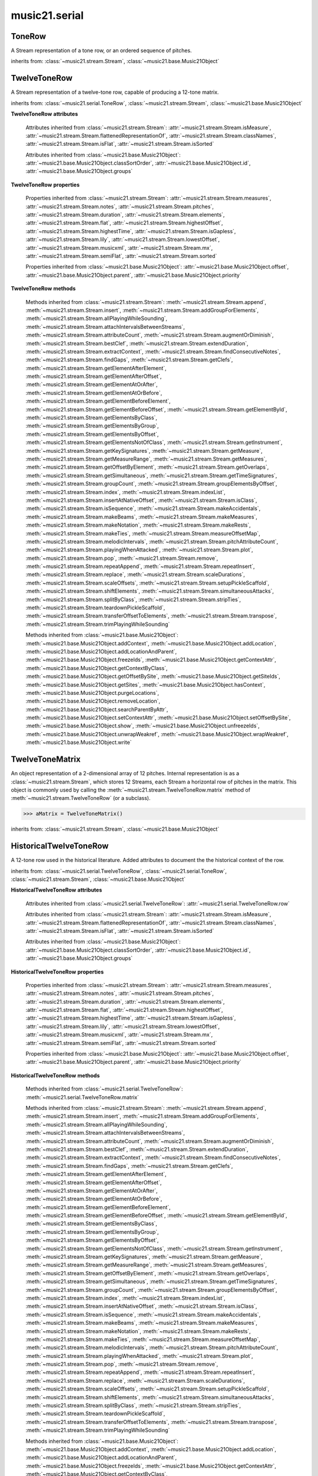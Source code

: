 .. _moduleSerial:

music21.serial
==============

.. WARNING: DO NOT EDIT THIS FILE: AUTOMATICALLY GENERATED

.. module:: music21.serial



.. function:: pcToToneRow(pcSet)

    A convenience function that, given a list of pitch classes represented as integers 

    >>> a = pcToToneRow(range(12))
    >>> matrixObj = a.matrix()
    >>> print matrixObj
    0  1  2  3  4  5  6  7  8  9  A  B 
    B  0  1  2  3  4  5  6  7  8  9  A 
    ... 
    >>> import random
    >>> a = pcToToneRow([4,5,0,6,7,2,'a',8,9,1,'b',3])
    >>> matrixObj = a.matrix()
    >>> print matrixObj
    0  1  8  2  3  A  6  4  5  9  7  B 
    B  0  7  1  2  9  5  3  4  8  6  A 
    ... 

.. function:: rowToMatrix(p)


ToneRow
-------

.. class:: ToneRow()

    A Stream representation of a tone row, or an ordered sequence of pitches. 

    

    inherits from: :class:`~music21.stream.Stream`, :class:`~music21.base.Music21Object`


TwelveToneRow
-------------

.. class:: TwelveToneRow()

    A Stream representation of a twelve-tone row, capable of producing a 12-tone matrix. 

    inherits from: :class:`~music21.serial.ToneRow`, :class:`~music21.stream.Stream`, :class:`~music21.base.Music21Object`

    **TwelveToneRow** **attributes**

        .. attribute:: row

            A list representing the pitch class values of the row. 

        Attributes inherited from :class:`~music21.stream.Stream`: :attr:`~music21.stream.Stream.isMeasure`, :attr:`~music21.stream.Stream.flattenedRepresentationOf`, :attr:`~music21.stream.Stream.classNames`, :attr:`~music21.stream.Stream.isFlat`, :attr:`~music21.stream.Stream.isSorted`

        Attributes inherited from :class:`~music21.base.Music21Object`: :attr:`~music21.base.Music21Object.classSortOrder`, :attr:`~music21.base.Music21Object.id`, :attr:`~music21.base.Music21Object.groups`

    **TwelveToneRow** **properties**

        Properties inherited from :class:`~music21.stream.Stream`: :attr:`~music21.stream.Stream.measures`, :attr:`~music21.stream.Stream.notes`, :attr:`~music21.stream.Stream.pitches`, :attr:`~music21.stream.Stream.duration`, :attr:`~music21.stream.Stream.elements`, :attr:`~music21.stream.Stream.flat`, :attr:`~music21.stream.Stream.highestOffset`, :attr:`~music21.stream.Stream.highestTime`, :attr:`~music21.stream.Stream.isGapless`, :attr:`~music21.stream.Stream.lily`, :attr:`~music21.stream.Stream.lowestOffset`, :attr:`~music21.stream.Stream.musicxml`, :attr:`~music21.stream.Stream.mx`, :attr:`~music21.stream.Stream.semiFlat`, :attr:`~music21.stream.Stream.sorted`

        Properties inherited from :class:`~music21.base.Music21Object`: :attr:`~music21.base.Music21Object.offset`, :attr:`~music21.base.Music21Object.parent`, :attr:`~music21.base.Music21Object.priority`

    **TwelveToneRow** **methods**

        .. method:: matrix()

            Returns a :class:`~music21.serial.TwelveToneMatrix` object for the row.  That object can just be printed (or displayed via .show()) 

            >>> s37 = RowSchoenbergOp37().matrix()
            >>> print s37
            0  B  7  8  3  1  2  A  6  5  4  9 
            1  0  8  9  4  2  3  B  7  6  5  A 
            5  4  0  1  8  6  7  3  B  A  9  2 
            4  3  B  0  7  5  6  2  A  9  8  1 
            ... 

        Methods inherited from :class:`~music21.stream.Stream`: :meth:`~music21.stream.Stream.append`, :meth:`~music21.stream.Stream.insert`, :meth:`~music21.stream.Stream.addGroupForElements`, :meth:`~music21.stream.Stream.allPlayingWhileSounding`, :meth:`~music21.stream.Stream.attachIntervalsBetweenStreams`, :meth:`~music21.stream.Stream.attributeCount`, :meth:`~music21.stream.Stream.augmentOrDiminish`, :meth:`~music21.stream.Stream.bestClef`, :meth:`~music21.stream.Stream.extendDuration`, :meth:`~music21.stream.Stream.extractContext`, :meth:`~music21.stream.Stream.findConsecutiveNotes`, :meth:`~music21.stream.Stream.findGaps`, :meth:`~music21.stream.Stream.getClefs`, :meth:`~music21.stream.Stream.getElementAfterElement`, :meth:`~music21.stream.Stream.getElementAfterOffset`, :meth:`~music21.stream.Stream.getElementAtOrAfter`, :meth:`~music21.stream.Stream.getElementAtOrBefore`, :meth:`~music21.stream.Stream.getElementBeforeElement`, :meth:`~music21.stream.Stream.getElementBeforeOffset`, :meth:`~music21.stream.Stream.getElementById`, :meth:`~music21.stream.Stream.getElementsByClass`, :meth:`~music21.stream.Stream.getElementsByGroup`, :meth:`~music21.stream.Stream.getElementsByOffset`, :meth:`~music21.stream.Stream.getElementsNotOfClass`, :meth:`~music21.stream.Stream.getInstrument`, :meth:`~music21.stream.Stream.getKeySignatures`, :meth:`~music21.stream.Stream.getMeasure`, :meth:`~music21.stream.Stream.getMeasureRange`, :meth:`~music21.stream.Stream.getMeasures`, :meth:`~music21.stream.Stream.getOffsetByElement`, :meth:`~music21.stream.Stream.getOverlaps`, :meth:`~music21.stream.Stream.getSimultaneous`, :meth:`~music21.stream.Stream.getTimeSignatures`, :meth:`~music21.stream.Stream.groupCount`, :meth:`~music21.stream.Stream.groupElementsByOffset`, :meth:`~music21.stream.Stream.index`, :meth:`~music21.stream.Stream.indexList`, :meth:`~music21.stream.Stream.insertAtNativeOffset`, :meth:`~music21.stream.Stream.isClass`, :meth:`~music21.stream.Stream.isSequence`, :meth:`~music21.stream.Stream.makeAccidentals`, :meth:`~music21.stream.Stream.makeBeams`, :meth:`~music21.stream.Stream.makeMeasures`, :meth:`~music21.stream.Stream.makeNotation`, :meth:`~music21.stream.Stream.makeRests`, :meth:`~music21.stream.Stream.makeTies`, :meth:`~music21.stream.Stream.measureOffsetMap`, :meth:`~music21.stream.Stream.melodicIntervals`, :meth:`~music21.stream.Stream.pitchAttributeCount`, :meth:`~music21.stream.Stream.playingWhenAttacked`, :meth:`~music21.stream.Stream.plot`, :meth:`~music21.stream.Stream.pop`, :meth:`~music21.stream.Stream.remove`, :meth:`~music21.stream.Stream.repeatAppend`, :meth:`~music21.stream.Stream.repeatInsert`, :meth:`~music21.stream.Stream.replace`, :meth:`~music21.stream.Stream.scaleDurations`, :meth:`~music21.stream.Stream.scaleOffsets`, :meth:`~music21.stream.Stream.setupPickleScaffold`, :meth:`~music21.stream.Stream.shiftElements`, :meth:`~music21.stream.Stream.simultaneousAttacks`, :meth:`~music21.stream.Stream.splitByClass`, :meth:`~music21.stream.Stream.stripTies`, :meth:`~music21.stream.Stream.teardownPickleScaffold`, :meth:`~music21.stream.Stream.transferOffsetToElements`, :meth:`~music21.stream.Stream.transpose`, :meth:`~music21.stream.Stream.trimPlayingWhileSounding`

        Methods inherited from :class:`~music21.base.Music21Object`: :meth:`~music21.base.Music21Object.addContext`, :meth:`~music21.base.Music21Object.addLocation`, :meth:`~music21.base.Music21Object.addLocationAndParent`, :meth:`~music21.base.Music21Object.freezeIds`, :meth:`~music21.base.Music21Object.getContextAttr`, :meth:`~music21.base.Music21Object.getContextByClass`, :meth:`~music21.base.Music21Object.getOffsetBySite`, :meth:`~music21.base.Music21Object.getSiteIds`, :meth:`~music21.base.Music21Object.getSites`, :meth:`~music21.base.Music21Object.hasContext`, :meth:`~music21.base.Music21Object.purgeLocations`, :meth:`~music21.base.Music21Object.removeLocation`, :meth:`~music21.base.Music21Object.searchParentByAttr`, :meth:`~music21.base.Music21Object.setContextAttr`, :meth:`~music21.base.Music21Object.setOffsetBySite`, :meth:`~music21.base.Music21Object.show`, :meth:`~music21.base.Music21Object.unfreezeIds`, :meth:`~music21.base.Music21Object.unwrapWeakref`, :meth:`~music21.base.Music21Object.wrapWeakref`, :meth:`~music21.base.Music21Object.write`


TwelveToneMatrix
----------------

.. class:: TwelveToneMatrix(*arguments, **keywords)

    An object representation of a 2-dimensional array of 12 pitches. Internal representation is as a :class:`~music21.stream.Stream`, which stores 12 Streams, each Stream a horizontal row of pitches in the matrix. This object is commonly used by calling the :meth:`~music21.stream.TwelveToneRow.matrix` method of :meth:`~music21.stream.TwelveToneRow` (or a subclass). 

    

    

    >>> aMatrix = TwelveToneMatrix()

    inherits from: :class:`~music21.stream.Stream`, :class:`~music21.base.Music21Object`


HistoricalTwelveToneRow
-----------------------

.. class:: HistoricalTwelveToneRow()

    A 12-tone row used in the historical literature. Added attributes to document the the historical context of the row. 

    inherits from: :class:`~music21.serial.TwelveToneRow`, :class:`~music21.serial.ToneRow`, :class:`~music21.stream.Stream`, :class:`~music21.base.Music21Object`

    **HistoricalTwelveToneRow** **attributes**

        .. attribute:: composer

            The composers name. 

        .. attribute:: opus

            The opus of the work, or None. 

        .. attribute:: title

            The title of the work. 

        Attributes inherited from :class:`~music21.serial.TwelveToneRow`: :attr:`~music21.serial.TwelveToneRow.row`

        Attributes inherited from :class:`~music21.stream.Stream`: :attr:`~music21.stream.Stream.isMeasure`, :attr:`~music21.stream.Stream.flattenedRepresentationOf`, :attr:`~music21.stream.Stream.classNames`, :attr:`~music21.stream.Stream.isFlat`, :attr:`~music21.stream.Stream.isSorted`

        Attributes inherited from :class:`~music21.base.Music21Object`: :attr:`~music21.base.Music21Object.classSortOrder`, :attr:`~music21.base.Music21Object.id`, :attr:`~music21.base.Music21Object.groups`

    **HistoricalTwelveToneRow** **properties**

        Properties inherited from :class:`~music21.stream.Stream`: :attr:`~music21.stream.Stream.measures`, :attr:`~music21.stream.Stream.notes`, :attr:`~music21.stream.Stream.pitches`, :attr:`~music21.stream.Stream.duration`, :attr:`~music21.stream.Stream.elements`, :attr:`~music21.stream.Stream.flat`, :attr:`~music21.stream.Stream.highestOffset`, :attr:`~music21.stream.Stream.highestTime`, :attr:`~music21.stream.Stream.isGapless`, :attr:`~music21.stream.Stream.lily`, :attr:`~music21.stream.Stream.lowestOffset`, :attr:`~music21.stream.Stream.musicxml`, :attr:`~music21.stream.Stream.mx`, :attr:`~music21.stream.Stream.semiFlat`, :attr:`~music21.stream.Stream.sorted`

        Properties inherited from :class:`~music21.base.Music21Object`: :attr:`~music21.base.Music21Object.offset`, :attr:`~music21.base.Music21Object.parent`, :attr:`~music21.base.Music21Object.priority`

    **HistoricalTwelveToneRow** **methods**

        Methods inherited from :class:`~music21.serial.TwelveToneRow`: :meth:`~music21.serial.TwelveToneRow.matrix`

        Methods inherited from :class:`~music21.stream.Stream`: :meth:`~music21.stream.Stream.append`, :meth:`~music21.stream.Stream.insert`, :meth:`~music21.stream.Stream.addGroupForElements`, :meth:`~music21.stream.Stream.allPlayingWhileSounding`, :meth:`~music21.stream.Stream.attachIntervalsBetweenStreams`, :meth:`~music21.stream.Stream.attributeCount`, :meth:`~music21.stream.Stream.augmentOrDiminish`, :meth:`~music21.stream.Stream.bestClef`, :meth:`~music21.stream.Stream.extendDuration`, :meth:`~music21.stream.Stream.extractContext`, :meth:`~music21.stream.Stream.findConsecutiveNotes`, :meth:`~music21.stream.Stream.findGaps`, :meth:`~music21.stream.Stream.getClefs`, :meth:`~music21.stream.Stream.getElementAfterElement`, :meth:`~music21.stream.Stream.getElementAfterOffset`, :meth:`~music21.stream.Stream.getElementAtOrAfter`, :meth:`~music21.stream.Stream.getElementAtOrBefore`, :meth:`~music21.stream.Stream.getElementBeforeElement`, :meth:`~music21.stream.Stream.getElementBeforeOffset`, :meth:`~music21.stream.Stream.getElementById`, :meth:`~music21.stream.Stream.getElementsByClass`, :meth:`~music21.stream.Stream.getElementsByGroup`, :meth:`~music21.stream.Stream.getElementsByOffset`, :meth:`~music21.stream.Stream.getElementsNotOfClass`, :meth:`~music21.stream.Stream.getInstrument`, :meth:`~music21.stream.Stream.getKeySignatures`, :meth:`~music21.stream.Stream.getMeasure`, :meth:`~music21.stream.Stream.getMeasureRange`, :meth:`~music21.stream.Stream.getMeasures`, :meth:`~music21.stream.Stream.getOffsetByElement`, :meth:`~music21.stream.Stream.getOverlaps`, :meth:`~music21.stream.Stream.getSimultaneous`, :meth:`~music21.stream.Stream.getTimeSignatures`, :meth:`~music21.stream.Stream.groupCount`, :meth:`~music21.stream.Stream.groupElementsByOffset`, :meth:`~music21.stream.Stream.index`, :meth:`~music21.stream.Stream.indexList`, :meth:`~music21.stream.Stream.insertAtNativeOffset`, :meth:`~music21.stream.Stream.isClass`, :meth:`~music21.stream.Stream.isSequence`, :meth:`~music21.stream.Stream.makeAccidentals`, :meth:`~music21.stream.Stream.makeBeams`, :meth:`~music21.stream.Stream.makeMeasures`, :meth:`~music21.stream.Stream.makeNotation`, :meth:`~music21.stream.Stream.makeRests`, :meth:`~music21.stream.Stream.makeTies`, :meth:`~music21.stream.Stream.measureOffsetMap`, :meth:`~music21.stream.Stream.melodicIntervals`, :meth:`~music21.stream.Stream.pitchAttributeCount`, :meth:`~music21.stream.Stream.playingWhenAttacked`, :meth:`~music21.stream.Stream.plot`, :meth:`~music21.stream.Stream.pop`, :meth:`~music21.stream.Stream.remove`, :meth:`~music21.stream.Stream.repeatAppend`, :meth:`~music21.stream.Stream.repeatInsert`, :meth:`~music21.stream.Stream.replace`, :meth:`~music21.stream.Stream.scaleDurations`, :meth:`~music21.stream.Stream.scaleOffsets`, :meth:`~music21.stream.Stream.setupPickleScaffold`, :meth:`~music21.stream.Stream.shiftElements`, :meth:`~music21.stream.Stream.simultaneousAttacks`, :meth:`~music21.stream.Stream.splitByClass`, :meth:`~music21.stream.Stream.stripTies`, :meth:`~music21.stream.Stream.teardownPickleScaffold`, :meth:`~music21.stream.Stream.transferOffsetToElements`, :meth:`~music21.stream.Stream.transpose`, :meth:`~music21.stream.Stream.trimPlayingWhileSounding`

        Methods inherited from :class:`~music21.base.Music21Object`: :meth:`~music21.base.Music21Object.addContext`, :meth:`~music21.base.Music21Object.addLocation`, :meth:`~music21.base.Music21Object.addLocationAndParent`, :meth:`~music21.base.Music21Object.freezeIds`, :meth:`~music21.base.Music21Object.getContextAttr`, :meth:`~music21.base.Music21Object.getContextByClass`, :meth:`~music21.base.Music21Object.getOffsetBySite`, :meth:`~music21.base.Music21Object.getSiteIds`, :meth:`~music21.base.Music21Object.getSites`, :meth:`~music21.base.Music21Object.hasContext`, :meth:`~music21.base.Music21Object.purgeLocations`, :meth:`~music21.base.Music21Object.removeLocation`, :meth:`~music21.base.Music21Object.searchParentByAttr`, :meth:`~music21.base.Music21Object.setContextAttr`, :meth:`~music21.base.Music21Object.setOffsetBySite`, :meth:`~music21.base.Music21Object.show`, :meth:`~music21.base.Music21Object.unfreezeIds`, :meth:`~music21.base.Music21Object.unwrapWeakref`, :meth:`~music21.base.Music21Object.wrapWeakref`, :meth:`~music21.base.Music21Object.write`


RowBergChamberConcerto
----------------------

.. class:: RowBergChamberConcerto()


    inherits from: :class:`~music21.serial.HistoricalTwelveToneRow`, :class:`~music21.serial.TwelveToneRow`, :class:`~music21.serial.ToneRow`, :class:`~music21.stream.Stream`, :class:`~music21.base.Music21Object`


RowBergDerWein
--------------

.. class:: RowBergDerWein()


    inherits from: :class:`~music21.serial.HistoricalTwelveToneRow`, :class:`~music21.serial.TwelveToneRow`, :class:`~music21.serial.ToneRow`, :class:`~music21.stream.Stream`, :class:`~music21.base.Music21Object`


RowBergLulu
-----------

.. class:: RowBergLulu()


    inherits from: :class:`~music21.serial.HistoricalTwelveToneRow`, :class:`~music21.serial.TwelveToneRow`, :class:`~music21.serial.ToneRow`, :class:`~music21.stream.Stream`, :class:`~music21.base.Music21Object`


RowBergLuluActIIScene1
----------------------

.. class:: RowBergLuluActIIScene1()


    inherits from: :class:`~music21.serial.HistoricalTwelveToneRow`, :class:`~music21.serial.TwelveToneRow`, :class:`~music21.serial.ToneRow`, :class:`~music21.stream.Stream`, :class:`~music21.base.Music21Object`


RowBergLuluActIScene20
----------------------

.. class:: RowBergLuluActIScene20()


    inherits from: :class:`~music21.serial.HistoricalTwelveToneRow`, :class:`~music21.serial.TwelveToneRow`, :class:`~music21.serial.ToneRow`, :class:`~music21.stream.Stream`, :class:`~music21.base.Music21Object`


RowBergLyricSuite
-----------------

.. class:: RowBergLyricSuite()


    inherits from: :class:`~music21.serial.HistoricalTwelveToneRow`, :class:`~music21.serial.TwelveToneRow`, :class:`~music21.serial.ToneRow`, :class:`~music21.stream.Stream`, :class:`~music21.base.Music21Object`


RowBergLyricSuitePerm
---------------------

.. class:: RowBergLyricSuitePerm()


    inherits from: :class:`~music21.serial.HistoricalTwelveToneRow`, :class:`~music21.serial.TwelveToneRow`, :class:`~music21.serial.ToneRow`, :class:`~music21.stream.Stream`, :class:`~music21.base.Music21Object`


RowBergViolinConcerto
---------------------

.. class:: RowBergViolinConcerto()


    inherits from: :class:`~music21.serial.HistoricalTwelveToneRow`, :class:`~music21.serial.TwelveToneRow`, :class:`~music21.serial.ToneRow`, :class:`~music21.stream.Stream`, :class:`~music21.base.Music21Object`


RowBergWozzeckPassacaglia
-------------------------

.. class:: RowBergWozzeckPassacaglia()


    inherits from: :class:`~music21.serial.HistoricalTwelveToneRow`, :class:`~music21.serial.TwelveToneRow`, :class:`~music21.serial.ToneRow`, :class:`~music21.stream.Stream`, :class:`~music21.base.Music21Object`


RowSchoenbergFragOrganSonata
----------------------------

.. class:: RowSchoenbergFragOrganSonata()


    inherits from: :class:`~music21.serial.HistoricalTwelveToneRow`, :class:`~music21.serial.TwelveToneRow`, :class:`~music21.serial.ToneRow`, :class:`~music21.stream.Stream`, :class:`~music21.base.Music21Object`


RowSchoenbergFragPiano
----------------------

.. class:: RowSchoenbergFragPiano()


    inherits from: :class:`~music21.serial.HistoricalTwelveToneRow`, :class:`~music21.serial.TwelveToneRow`, :class:`~music21.serial.ToneRow`, :class:`~music21.stream.Stream`, :class:`~music21.base.Music21Object`


RowSchoenbergFragPianoPhantasia
-------------------------------

.. class:: RowSchoenbergFragPianoPhantasia()


    inherits from: :class:`~music21.serial.HistoricalTwelveToneRow`, :class:`~music21.serial.TwelveToneRow`, :class:`~music21.serial.ToneRow`, :class:`~music21.stream.Stream`, :class:`~music21.base.Music21Object`


RowSchoenbergIsraelExists
-------------------------

.. class:: RowSchoenbergIsraelExists()


    inherits from: :class:`~music21.serial.HistoricalTwelveToneRow`, :class:`~music21.serial.TwelveToneRow`, :class:`~music21.serial.ToneRow`, :class:`~music21.stream.Stream`, :class:`~music21.base.Music21Object`


RowSchoenbergJakobsleiter
-------------------------

.. class:: RowSchoenbergJakobsleiter()


    inherits from: :class:`~music21.serial.HistoricalTwelveToneRow`, :class:`~music21.serial.TwelveToneRow`, :class:`~music21.serial.ToneRow`, :class:`~music21.stream.Stream`, :class:`~music21.base.Music21Object`


RowSchoenbergMosesAron
----------------------

.. class:: RowSchoenbergMosesAron()


    inherits from: :class:`~music21.serial.HistoricalTwelveToneRow`, :class:`~music21.serial.TwelveToneRow`, :class:`~music21.serial.ToneRow`, :class:`~music21.stream.Stream`, :class:`~music21.base.Music21Object`


RowSchoenbergOp23No5
--------------------

.. class:: RowSchoenbergOp23No5()


    inherits from: :class:`~music21.serial.HistoricalTwelveToneRow`, :class:`~music21.serial.TwelveToneRow`, :class:`~music21.serial.ToneRow`, :class:`~music21.stream.Stream`, :class:`~music21.base.Music21Object`


RowSchoenbergOp24Mvmt4
----------------------

.. class:: RowSchoenbergOp24Mvmt4()


    inherits from: :class:`~music21.serial.HistoricalTwelveToneRow`, :class:`~music21.serial.TwelveToneRow`, :class:`~music21.serial.ToneRow`, :class:`~music21.stream.Stream`, :class:`~music21.base.Music21Object`


RowSchoenbergOp24Mvmt5
----------------------

.. class:: RowSchoenbergOp24Mvmt5()


    inherits from: :class:`~music21.serial.HistoricalTwelveToneRow`, :class:`~music21.serial.TwelveToneRow`, :class:`~music21.serial.ToneRow`, :class:`~music21.stream.Stream`, :class:`~music21.base.Music21Object`


RowSchoenbergOp25
-----------------

.. class:: RowSchoenbergOp25()


    inherits from: :class:`~music21.serial.HistoricalTwelveToneRow`, :class:`~music21.serial.TwelveToneRow`, :class:`~music21.serial.ToneRow`, :class:`~music21.stream.Stream`, :class:`~music21.base.Music21Object`


RowSchoenbergOp26
-----------------

.. class:: RowSchoenbergOp26()


    inherits from: :class:`~music21.serial.HistoricalTwelveToneRow`, :class:`~music21.serial.TwelveToneRow`, :class:`~music21.serial.ToneRow`, :class:`~music21.stream.Stream`, :class:`~music21.base.Music21Object`


RowSchoenbergOp27No1
--------------------

.. class:: RowSchoenbergOp27No1()


    inherits from: :class:`~music21.serial.HistoricalTwelveToneRow`, :class:`~music21.serial.TwelveToneRow`, :class:`~music21.serial.ToneRow`, :class:`~music21.stream.Stream`, :class:`~music21.base.Music21Object`


RowSchoenbergOp27No2
--------------------

.. class:: RowSchoenbergOp27No2()


    inherits from: :class:`~music21.serial.HistoricalTwelveToneRow`, :class:`~music21.serial.TwelveToneRow`, :class:`~music21.serial.ToneRow`, :class:`~music21.stream.Stream`, :class:`~music21.base.Music21Object`


RowSchoenbergOp27No3
--------------------

.. class:: RowSchoenbergOp27No3()


    inherits from: :class:`~music21.serial.HistoricalTwelveToneRow`, :class:`~music21.serial.TwelveToneRow`, :class:`~music21.serial.ToneRow`, :class:`~music21.stream.Stream`, :class:`~music21.base.Music21Object`


RowSchoenbergOp27No4
--------------------

.. class:: RowSchoenbergOp27No4()


    inherits from: :class:`~music21.serial.HistoricalTwelveToneRow`, :class:`~music21.serial.TwelveToneRow`, :class:`~music21.serial.ToneRow`, :class:`~music21.stream.Stream`, :class:`~music21.base.Music21Object`


RowSchoenbergOp28No1
--------------------

.. class:: RowSchoenbergOp28No1()


    inherits from: :class:`~music21.serial.HistoricalTwelveToneRow`, :class:`~music21.serial.TwelveToneRow`, :class:`~music21.serial.ToneRow`, :class:`~music21.stream.Stream`, :class:`~music21.base.Music21Object`


RowSchoenbergOp28No3
--------------------

.. class:: RowSchoenbergOp28No3()


    inherits from: :class:`~music21.serial.HistoricalTwelveToneRow`, :class:`~music21.serial.TwelveToneRow`, :class:`~music21.serial.ToneRow`, :class:`~music21.stream.Stream`, :class:`~music21.base.Music21Object`


RowSchoenbergOp29
-----------------

.. class:: RowSchoenbergOp29()


    inherits from: :class:`~music21.serial.HistoricalTwelveToneRow`, :class:`~music21.serial.TwelveToneRow`, :class:`~music21.serial.ToneRow`, :class:`~music21.stream.Stream`, :class:`~music21.base.Music21Object`


RowSchoenbergOp30
-----------------

.. class:: RowSchoenbergOp30()


    inherits from: :class:`~music21.serial.HistoricalTwelveToneRow`, :class:`~music21.serial.TwelveToneRow`, :class:`~music21.serial.ToneRow`, :class:`~music21.stream.Stream`, :class:`~music21.base.Music21Object`


RowSchoenbergOp31
-----------------

.. class:: RowSchoenbergOp31()


    inherits from: :class:`~music21.serial.HistoricalTwelveToneRow`, :class:`~music21.serial.TwelveToneRow`, :class:`~music21.serial.ToneRow`, :class:`~music21.stream.Stream`, :class:`~music21.base.Music21Object`


RowSchoenbergOp32
-----------------

.. class:: RowSchoenbergOp32()


    inherits from: :class:`~music21.serial.HistoricalTwelveToneRow`, :class:`~music21.serial.TwelveToneRow`, :class:`~music21.serial.ToneRow`, :class:`~music21.stream.Stream`, :class:`~music21.base.Music21Object`


RowSchoenbergOp33A
------------------

.. class:: RowSchoenbergOp33A()


    inherits from: :class:`~music21.serial.HistoricalTwelveToneRow`, :class:`~music21.serial.TwelveToneRow`, :class:`~music21.serial.ToneRow`, :class:`~music21.stream.Stream`, :class:`~music21.base.Music21Object`


RowSchoenbergOp33B
------------------

.. class:: RowSchoenbergOp33B()


    inherits from: :class:`~music21.serial.HistoricalTwelveToneRow`, :class:`~music21.serial.TwelveToneRow`, :class:`~music21.serial.ToneRow`, :class:`~music21.stream.Stream`, :class:`~music21.base.Music21Object`


RowSchoenbergOp34
-----------------

.. class:: RowSchoenbergOp34()


    inherits from: :class:`~music21.serial.HistoricalTwelveToneRow`, :class:`~music21.serial.TwelveToneRow`, :class:`~music21.serial.ToneRow`, :class:`~music21.stream.Stream`, :class:`~music21.base.Music21Object`


RowSchoenbergOp35No1
--------------------

.. class:: RowSchoenbergOp35No1()


    inherits from: :class:`~music21.serial.HistoricalTwelveToneRow`, :class:`~music21.serial.TwelveToneRow`, :class:`~music21.serial.ToneRow`, :class:`~music21.stream.Stream`, :class:`~music21.base.Music21Object`


RowSchoenbergOp35No2
--------------------

.. class:: RowSchoenbergOp35No2()


    inherits from: :class:`~music21.serial.HistoricalTwelveToneRow`, :class:`~music21.serial.TwelveToneRow`, :class:`~music21.serial.ToneRow`, :class:`~music21.stream.Stream`, :class:`~music21.base.Music21Object`


RowSchoenbergOp35No3
--------------------

.. class:: RowSchoenbergOp35No3()


    inherits from: :class:`~music21.serial.HistoricalTwelveToneRow`, :class:`~music21.serial.TwelveToneRow`, :class:`~music21.serial.ToneRow`, :class:`~music21.stream.Stream`, :class:`~music21.base.Music21Object`


RowSchoenbergOp35No5
--------------------

.. class:: RowSchoenbergOp35No5()


    inherits from: :class:`~music21.serial.HistoricalTwelveToneRow`, :class:`~music21.serial.TwelveToneRow`, :class:`~music21.serial.ToneRow`, :class:`~music21.stream.Stream`, :class:`~music21.base.Music21Object`


RowSchoenbergOp36
-----------------

.. class:: RowSchoenbergOp36()


    inherits from: :class:`~music21.serial.HistoricalTwelveToneRow`, :class:`~music21.serial.TwelveToneRow`, :class:`~music21.serial.ToneRow`, :class:`~music21.stream.Stream`, :class:`~music21.base.Music21Object`


RowSchoenbergOp37
-----------------

.. class:: RowSchoenbergOp37()


    inherits from: :class:`~music21.serial.HistoricalTwelveToneRow`, :class:`~music21.serial.TwelveToneRow`, :class:`~music21.serial.ToneRow`, :class:`~music21.stream.Stream`, :class:`~music21.base.Music21Object`


RowSchoenbergOp41
-----------------

.. class:: RowSchoenbergOp41()


    inherits from: :class:`~music21.serial.HistoricalTwelveToneRow`, :class:`~music21.serial.TwelveToneRow`, :class:`~music21.serial.ToneRow`, :class:`~music21.stream.Stream`, :class:`~music21.base.Music21Object`


RowSchoenbergOp42
-----------------

.. class:: RowSchoenbergOp42()


    inherits from: :class:`~music21.serial.HistoricalTwelveToneRow`, :class:`~music21.serial.TwelveToneRow`, :class:`~music21.serial.ToneRow`, :class:`~music21.stream.Stream`, :class:`~music21.base.Music21Object`


RowSchoenbergOp44
-----------------

.. class:: RowSchoenbergOp44()


    inherits from: :class:`~music21.serial.HistoricalTwelveToneRow`, :class:`~music21.serial.TwelveToneRow`, :class:`~music21.serial.ToneRow`, :class:`~music21.stream.Stream`, :class:`~music21.base.Music21Object`


RowSchoenbergOp45
-----------------

.. class:: RowSchoenbergOp45()


    inherits from: :class:`~music21.serial.HistoricalTwelveToneRow`, :class:`~music21.serial.TwelveToneRow`, :class:`~music21.serial.ToneRow`, :class:`~music21.stream.Stream`, :class:`~music21.base.Music21Object`


RowSchoenbergOp46
-----------------

.. class:: RowSchoenbergOp46()


    inherits from: :class:`~music21.serial.HistoricalTwelveToneRow`, :class:`~music21.serial.TwelveToneRow`, :class:`~music21.serial.ToneRow`, :class:`~music21.stream.Stream`, :class:`~music21.base.Music21Object`


RowSchoenbergOp47
-----------------

.. class:: RowSchoenbergOp47()


    inherits from: :class:`~music21.serial.HistoricalTwelveToneRow`, :class:`~music21.serial.TwelveToneRow`, :class:`~music21.serial.ToneRow`, :class:`~music21.stream.Stream`, :class:`~music21.base.Music21Object`


RowSchoenbergOp48No1
--------------------

.. class:: RowSchoenbergOp48No1()


    inherits from: :class:`~music21.serial.HistoricalTwelveToneRow`, :class:`~music21.serial.TwelveToneRow`, :class:`~music21.serial.ToneRow`, :class:`~music21.stream.Stream`, :class:`~music21.base.Music21Object`


RowSchoenbergOp48No2
--------------------

.. class:: RowSchoenbergOp48No2()


    inherits from: :class:`~music21.serial.HistoricalTwelveToneRow`, :class:`~music21.serial.TwelveToneRow`, :class:`~music21.serial.ToneRow`, :class:`~music21.stream.Stream`, :class:`~music21.base.Music21Object`


RowSchoenbergOp48No3
--------------------

.. class:: RowSchoenbergOp48No3()


    inherits from: :class:`~music21.serial.HistoricalTwelveToneRow`, :class:`~music21.serial.TwelveToneRow`, :class:`~music21.serial.ToneRow`, :class:`~music21.stream.Stream`, :class:`~music21.base.Music21Object`


RowSchoenbergOp50A
------------------

.. class:: RowSchoenbergOp50A()


    inherits from: :class:`~music21.serial.HistoricalTwelveToneRow`, :class:`~music21.serial.TwelveToneRow`, :class:`~music21.serial.ToneRow`, :class:`~music21.stream.Stream`, :class:`~music21.base.Music21Object`


RowSchoenbergOp50B
------------------

.. class:: RowSchoenbergOp50B()


    inherits from: :class:`~music21.serial.HistoricalTwelveToneRow`, :class:`~music21.serial.TwelveToneRow`, :class:`~music21.serial.ToneRow`, :class:`~music21.stream.Stream`, :class:`~music21.base.Music21Object`


RowSchoenbergOp50C
------------------

.. class:: RowSchoenbergOp50C()


    inherits from: :class:`~music21.serial.HistoricalTwelveToneRow`, :class:`~music21.serial.TwelveToneRow`, :class:`~music21.serial.ToneRow`, :class:`~music21.stream.Stream`, :class:`~music21.base.Music21Object`


RowWebernOp17No2
----------------

.. class:: RowWebernOp17No2()


    inherits from: :class:`~music21.serial.HistoricalTwelveToneRow`, :class:`~music21.serial.TwelveToneRow`, :class:`~music21.serial.ToneRow`, :class:`~music21.stream.Stream`, :class:`~music21.base.Music21Object`


RowWebernOp17No3
----------------

.. class:: RowWebernOp17No3()


    inherits from: :class:`~music21.serial.HistoricalTwelveToneRow`, :class:`~music21.serial.TwelveToneRow`, :class:`~music21.serial.ToneRow`, :class:`~music21.stream.Stream`, :class:`~music21.base.Music21Object`


RowWebernOp18No1
----------------

.. class:: RowWebernOp18No1()


    inherits from: :class:`~music21.serial.HistoricalTwelveToneRow`, :class:`~music21.serial.TwelveToneRow`, :class:`~music21.serial.ToneRow`, :class:`~music21.stream.Stream`, :class:`~music21.base.Music21Object`


RowWebernOp18No2
----------------

.. class:: RowWebernOp18No2()


    inherits from: :class:`~music21.serial.HistoricalTwelveToneRow`, :class:`~music21.serial.TwelveToneRow`, :class:`~music21.serial.ToneRow`, :class:`~music21.stream.Stream`, :class:`~music21.base.Music21Object`


RowWebernOp18No3
----------------

.. class:: RowWebernOp18No3()


    inherits from: :class:`~music21.serial.HistoricalTwelveToneRow`, :class:`~music21.serial.TwelveToneRow`, :class:`~music21.serial.ToneRow`, :class:`~music21.stream.Stream`, :class:`~music21.base.Music21Object`


RowWebernOp19No1
----------------

.. class:: RowWebernOp19No1()


    inherits from: :class:`~music21.serial.HistoricalTwelveToneRow`, :class:`~music21.serial.TwelveToneRow`, :class:`~music21.serial.ToneRow`, :class:`~music21.stream.Stream`, :class:`~music21.base.Music21Object`


RowWebernOp19No2
----------------

.. class:: RowWebernOp19No2()


    inherits from: :class:`~music21.serial.HistoricalTwelveToneRow`, :class:`~music21.serial.TwelveToneRow`, :class:`~music21.serial.ToneRow`, :class:`~music21.stream.Stream`, :class:`~music21.base.Music21Object`


RowWebernOp20
-------------

.. class:: RowWebernOp20()


    inherits from: :class:`~music21.serial.HistoricalTwelveToneRow`, :class:`~music21.serial.TwelveToneRow`, :class:`~music21.serial.ToneRow`, :class:`~music21.stream.Stream`, :class:`~music21.base.Music21Object`


RowWebernOp21
-------------

.. class:: RowWebernOp21()


    inherits from: :class:`~music21.serial.HistoricalTwelveToneRow`, :class:`~music21.serial.TwelveToneRow`, :class:`~music21.serial.ToneRow`, :class:`~music21.stream.Stream`, :class:`~music21.base.Music21Object`


RowWebernOp22
-------------

.. class:: RowWebernOp22()


    inherits from: :class:`~music21.serial.HistoricalTwelveToneRow`, :class:`~music21.serial.TwelveToneRow`, :class:`~music21.serial.ToneRow`, :class:`~music21.stream.Stream`, :class:`~music21.base.Music21Object`


RowWebernOp23
-------------

.. class:: RowWebernOp23()


    inherits from: :class:`~music21.serial.HistoricalTwelveToneRow`, :class:`~music21.serial.TwelveToneRow`, :class:`~music21.serial.ToneRow`, :class:`~music21.stream.Stream`, :class:`~music21.base.Music21Object`


RowWebernOp24
-------------

.. class:: RowWebernOp24()


    inherits from: :class:`~music21.serial.HistoricalTwelveToneRow`, :class:`~music21.serial.TwelveToneRow`, :class:`~music21.serial.ToneRow`, :class:`~music21.stream.Stream`, :class:`~music21.base.Music21Object`


RowWebernOp25
-------------

.. class:: RowWebernOp25()


    inherits from: :class:`~music21.serial.HistoricalTwelveToneRow`, :class:`~music21.serial.TwelveToneRow`, :class:`~music21.serial.ToneRow`, :class:`~music21.stream.Stream`, :class:`~music21.base.Music21Object`


RowWebernOp26
-------------

.. class:: RowWebernOp26()


    inherits from: :class:`~music21.serial.HistoricalTwelveToneRow`, :class:`~music21.serial.TwelveToneRow`, :class:`~music21.serial.ToneRow`, :class:`~music21.stream.Stream`, :class:`~music21.base.Music21Object`


RowWebernOp27
-------------

.. class:: RowWebernOp27()


    inherits from: :class:`~music21.serial.HistoricalTwelveToneRow`, :class:`~music21.serial.TwelveToneRow`, :class:`~music21.serial.ToneRow`, :class:`~music21.stream.Stream`, :class:`~music21.base.Music21Object`


RowWebernOp28
-------------

.. class:: RowWebernOp28()


    inherits from: :class:`~music21.serial.HistoricalTwelveToneRow`, :class:`~music21.serial.TwelveToneRow`, :class:`~music21.serial.ToneRow`, :class:`~music21.stream.Stream`, :class:`~music21.base.Music21Object`


RowWebernOp29
-------------

.. class:: RowWebernOp29()


    inherits from: :class:`~music21.serial.HistoricalTwelveToneRow`, :class:`~music21.serial.TwelveToneRow`, :class:`~music21.serial.ToneRow`, :class:`~music21.stream.Stream`, :class:`~music21.base.Music21Object`


RowWebernOp30
-------------

.. class:: RowWebernOp30()


    inherits from: :class:`~music21.serial.HistoricalTwelveToneRow`, :class:`~music21.serial.TwelveToneRow`, :class:`~music21.serial.ToneRow`, :class:`~music21.stream.Stream`, :class:`~music21.base.Music21Object`


RowWebernOp31
-------------

.. class:: RowWebernOp31()


    inherits from: :class:`~music21.serial.HistoricalTwelveToneRow`, :class:`~music21.serial.TwelveToneRow`, :class:`~music21.serial.ToneRow`, :class:`~music21.stream.Stream`, :class:`~music21.base.Music21Object`


RowWebernOpNo17No1
------------------

.. class:: RowWebernOpNo17No1()


    inherits from: :class:`~music21.serial.HistoricalTwelveToneRow`, :class:`~music21.serial.TwelveToneRow`, :class:`~music21.serial.ToneRow`, :class:`~music21.stream.Stream`, :class:`~music21.base.Music21Object`


